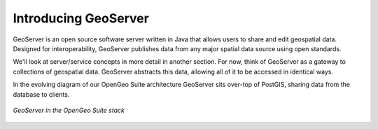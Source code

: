 .. _geoserver.introduction:

Introducing GeoServer
=====================

GeoServer is an open source software server written in Java that allows users to share and edit geospatial data. Designed for interoperability, GeoServer publishes data from any major spatial data source using open standards.

We'll look at server/service concepts in more detail in another section.  For now, think of GeoServer as a gateway to collections of geospatial data.  GeoServer abstracts this data, allowing all of it to be accessed in identical ways.

In the evolving diagram of our OpenGeo Suite architecture GeoServer sits over-top of PostGIS, sharing data from the database to clients.

.. figure:: ../suite/img/stack_geoserver.png
   :align: center

   *GeoServer in the OpenGeo Suite stack*

	